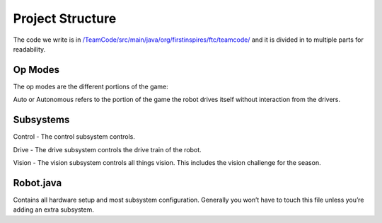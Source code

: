 Project Structure
=========================

The code we write is in
`/TeamCode/src/main/java/org/firstinspires/ftc/teamcode/ <https://github.com/The-Knights-of-Ni/FreightFrenzy/tree/master/TeamCode/src/main/java/org/firstinspires/ftc/teamcode>`_
and it is divided in to multiple parts for readability.

Op Modes
______________

The op modes are the different portions of the game:

Auto or Autonomous refers to the portion of the game the robot drives itself without interaction from the drivers.


Subsystems
___________

Control - The control subsystem controls.

Drive - The drive subsystem controls the drive train of the robot.

Vision - The vision subsystem controls all things vision. This includes the vision challenge for the season.

Robot.java
___________

Contains all hardware setup and most subsystem configuration. Generally you won’t have to touch this file unless you’re adding an extra subsystem.